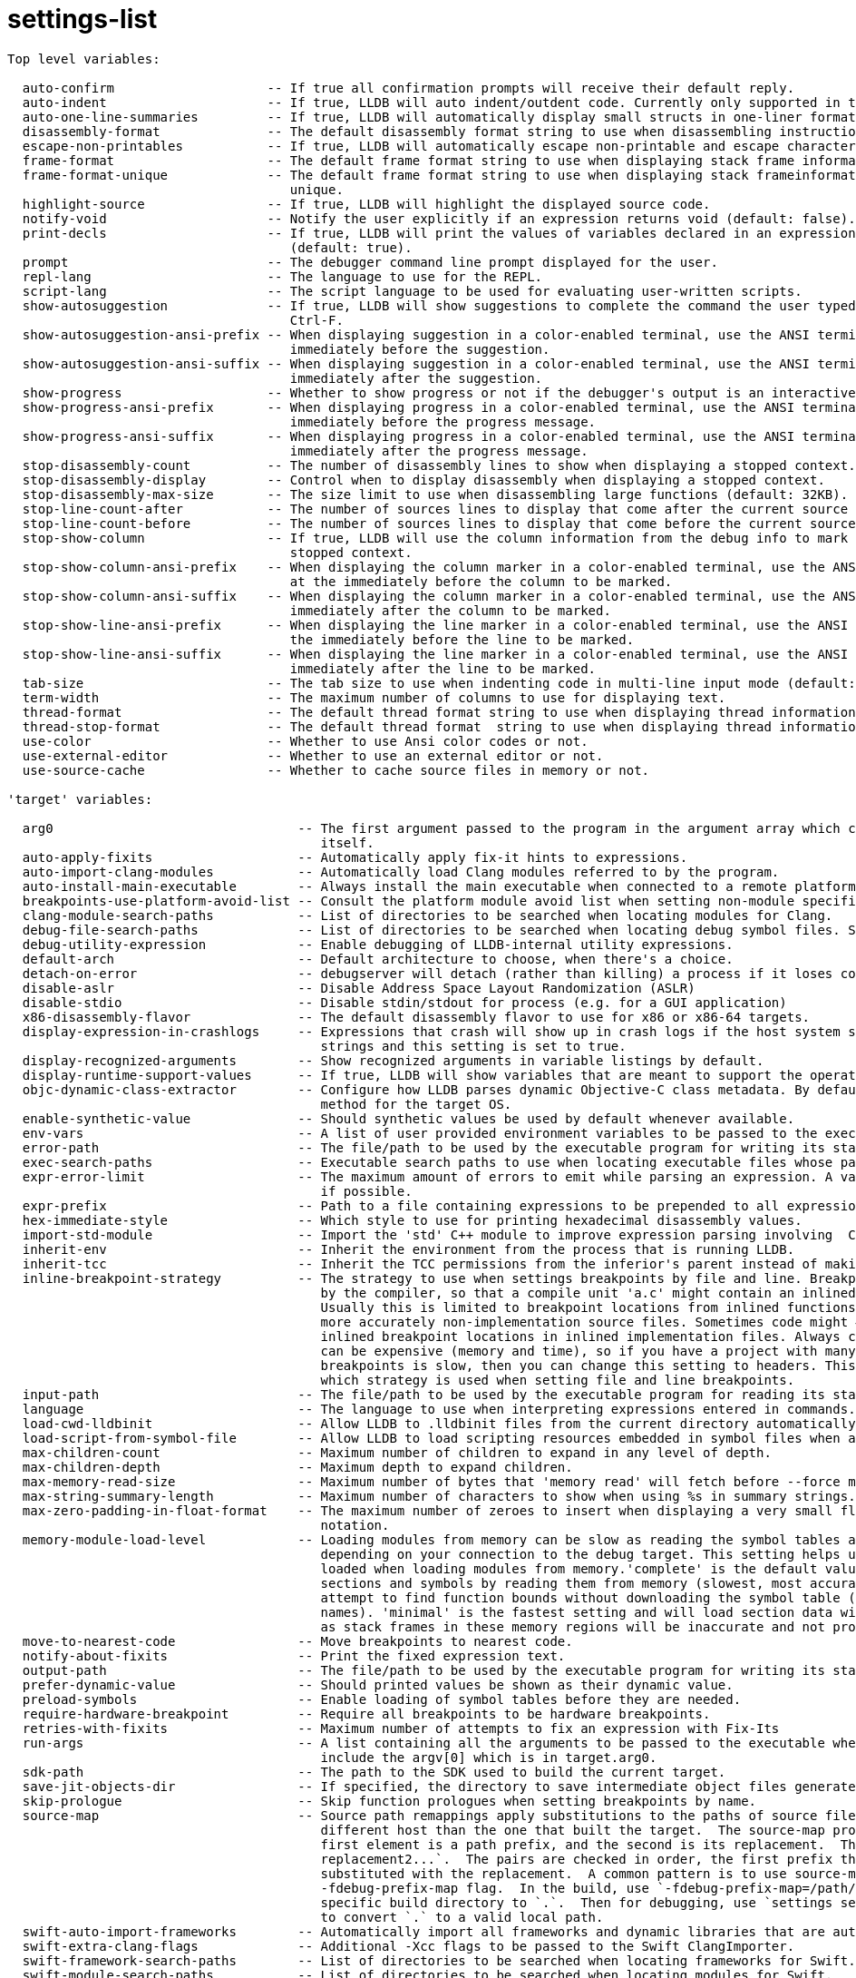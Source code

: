 = settings-list

----
Top level variables:

  auto-confirm                    -- If true all confirmation prompts will receive their default reply.
  auto-indent                     -- If true, LLDB will auto indent/outdent code. Currently only supported in the REPL (default: true).
  auto-one-line-summaries         -- If true, LLDB will automatically display small structs in one-liner format (default: true).
  disassembly-format              -- The default disassembly format string to use when disassembling instruction sequences.
  escape-non-printables           -- If true, LLDB will automatically escape non-printable and escape characters when formatting strings.
  frame-format                    -- The default frame format string to use when displaying stack frame information for threads.
  frame-format-unique             -- The default frame format string to use when displaying stack frameinformation for threads from thread backtrace
                                     unique.
  highlight-source                -- If true, LLDB will highlight the displayed source code.
  notify-void                     -- Notify the user explicitly if an expression returns void (default: false).
  print-decls                     -- If true, LLDB will print the values of variables declared in an expression. Currently only supported in the REPL
                                     (default: true).
  prompt                          -- The debugger command line prompt displayed for the user.
  repl-lang                       -- The language to use for the REPL.
  script-lang                     -- The script language to be used for evaluating user-written scripts.
  show-autosuggestion             -- If true, LLDB will show suggestions to complete the command the user typed. Suggestions may be accepted using
                                     Ctrl-F.
  show-autosuggestion-ansi-prefix -- When displaying suggestion in a color-enabled terminal, use the ANSI terminal code specified in this format
                                     immediately before the suggestion.
  show-autosuggestion-ansi-suffix -- When displaying suggestion in a color-enabled terminal, use the ANSI terminal code specified in this format
                                     immediately after the suggestion.
  show-progress                   -- Whether to show progress or not if the debugger's output is an interactive color-enabled terminal.
  show-progress-ansi-prefix       -- When displaying progress in a color-enabled terminal, use the ANSI terminal code specified in this format
                                     immediately before the progress message.
  show-progress-ansi-suffix       -- When displaying progress in a color-enabled terminal, use the ANSI terminal code specified in this format
                                     immediately after the progress message.
  stop-disassembly-count          -- The number of disassembly lines to show when displaying a stopped context.
  stop-disassembly-display        -- Control when to display disassembly when displaying a stopped context.
  stop-disassembly-max-size       -- The size limit to use when disassembling large functions (default: 32KB).
  stop-line-count-after           -- The number of sources lines to display that come after the current source line when displaying a stopped context.
  stop-line-count-before          -- The number of sources lines to display that come before the current source line when displaying a stopped context.
  stop-show-column                -- If true, LLDB will use the column information from the debug info to mark the current position when displaying a
                                     stopped context.
  stop-show-column-ansi-prefix    -- When displaying the column marker in a color-enabled terminal, use the ANSI terminal code specified in this format
                                     at the immediately before the column to be marked.
  stop-show-column-ansi-suffix    -- When displaying the column marker in a color-enabled terminal, use the ANSI terminal code specified in this format
                                     immediately after the column to be marked.
  stop-show-line-ansi-prefix      -- When displaying the line marker in a color-enabled terminal, use the ANSI terminal code specified in this format at
                                     the immediately before the line to be marked.
  stop-show-line-ansi-suffix      -- When displaying the line marker in a color-enabled terminal, use the ANSI terminal code specified in this format
                                     immediately after the line to be marked.
  tab-size                        -- The tab size to use when indenting code in multi-line input mode (default: 4).
  term-width                      -- The maximum number of columns to use for displaying text.
  thread-format                   -- The default thread format string to use when displaying thread information.
  thread-stop-format              -- The default thread format  string to use when displaying thread information as part of the stop display.
  use-color                       -- Whether to use Ansi color codes or not.
  use-external-editor             -- Whether to use an external editor or not.
  use-source-cache                -- Whether to cache source files in memory or not.

'target' variables:

  arg0                                -- The first argument passed to the program in the argument array which can be different from the executable
                                         itself.
  auto-apply-fixits                   -- Automatically apply fix-it hints to expressions.
  auto-import-clang-modules           -- Automatically load Clang modules referred to by the program.
  auto-install-main-executable        -- Always install the main executable when connected to a remote platform.
  breakpoints-use-platform-avoid-list -- Consult the platform module avoid list when setting non-module specific breakpoints.
  clang-module-search-paths           -- List of directories to be searched when locating modules for Clang.
  debug-file-search-paths             -- List of directories to be searched when locating debug symbol files. See also symbols.enable-external-lookup.
  debug-utility-expression            -- Enable debugging of LLDB-internal utility expressions.
  default-arch                        -- Default architecture to choose, when there's a choice.
  detach-on-error                     -- debugserver will detach (rather than killing) a process if it loses connection with lldb.
  disable-aslr                        -- Disable Address Space Layout Randomization (ASLR)
  disable-stdio                       -- Disable stdin/stdout for process (e.g. for a GUI application)
  x86-disassembly-flavor              -- The default disassembly flavor to use for x86 or x86-64 targets.
  display-expression-in-crashlogs     -- Expressions that crash will show up in crash logs if the host system supports executable specific crash log
                                         strings and this setting is set to true.
  display-recognized-arguments        -- Show recognized arguments in variable listings by default.
  display-runtime-support-values      -- If true, LLDB will show variables that are meant to support the operation of a language's runtime support.
  objc-dynamic-class-extractor        -- Configure how LLDB parses dynamic Objective-C class metadata. By default LLDB will choose the most appropriate
                                         method for the target OS.
  enable-synthetic-value              -- Should synthetic values be used by default whenever available.
  env-vars                            -- A list of user provided environment variables to be passed to the executable's environment, and their values.
  error-path                          -- The file/path to be used by the executable program for writing its standard error.
  exec-search-paths                   -- Executable search paths to use when locating executable files whose paths don't match the local file system.
  expr-error-limit                    -- The maximum amount of errors to emit while parsing an expression. A value of 0 means to always continue parsing
                                         if possible.
  expr-prefix                         -- Path to a file containing expressions to be prepended to all expressions.
  hex-immediate-style                 -- Which style to use for printing hexadecimal disassembly values.
  import-std-module                   -- Import the 'std' C++ module to improve expression parsing involving  C++ standard library types.
  inherit-env                         -- Inherit the environment from the process that is running LLDB.
  inherit-tcc                         -- Inherit the TCC permissions from the inferior's parent instead of making the process itself responsible.
  inline-breakpoint-strategy          -- The strategy to use when settings breakpoints by file and line. Breakpoint locations can end up being inlined
                                         by the compiler, so that a compile unit 'a.c' might contain an inlined function from another source file.
                                         Usually this is limited to breakpoint locations from inlined functions from header or other include files, or
                                         more accurately non-implementation source files. Sometimes code might #include implementation files and cause
                                         inlined breakpoint locations in inlined implementation files. Always checking for inlined breakpoint locations
                                         can be expensive (memory and time), so if you have a project with many headers and find that setting
                                         breakpoints is slow, then you can change this setting to headers. This setting allows you to control exactly
                                         which strategy is used when setting file and line breakpoints.
  input-path                          -- The file/path to be used by the executable program for reading its standard input.
  language                            -- The language to use when interpreting expressions entered in commands.
  load-cwd-lldbinit                   -- Allow LLDB to .lldbinit files from the current directory automatically.
  load-script-from-symbol-file        -- Allow LLDB to load scripting resources embedded in symbol files when available.
  max-children-count                  -- Maximum number of children to expand in any level of depth.
  max-children-depth                  -- Maximum depth to expand children.
  max-memory-read-size                -- Maximum number of bytes that 'memory read' will fetch before --force must be specified.
  max-string-summary-length           -- Maximum number of characters to show when using %s in summary strings.
  max-zero-padding-in-float-format    -- The maximum number of zeroes to insert when displaying a very small float before falling back to scientific
                                         notation.
  memory-module-load-level            -- Loading modules from memory can be slow as reading the symbol tables and other data can take a long time
                                         depending on your connection to the debug target. This setting helps users control how much information gets
                                         loaded when loading modules from memory.'complete' is the default value for this setting which will load all
                                         sections and symbols by reading them from memory (slowest, most accurate). 'partial' will load sections and
                                         attempt to find function bounds without downloading the symbol table (faster, still accurate, missing symbol
                                         names). 'minimal' is the fastest setting and will load section data with no symbols, but should rarely be used
                                         as stack frames in these memory regions will be inaccurate and not provide any context (fastest). 
  move-to-nearest-code                -- Move breakpoints to nearest code.
  notify-about-fixits                 -- Print the fixed expression text.
  output-path                         -- The file/path to be used by the executable program for writing its standard output.
  prefer-dynamic-value                -- Should printed values be shown as their dynamic value.
  preload-symbols                     -- Enable loading of symbol tables before they are needed.
  require-hardware-breakpoint         -- Require all breakpoints to be hardware breakpoints.
  retries-with-fixits                 -- Maximum number of attempts to fix an expression with Fix-Its
  run-args                            -- A list containing all the arguments to be passed to the executable when it is run. Note that this does NOT
                                         include the argv[0] which is in target.arg0.
  sdk-path                            -- The path to the SDK used to build the current target.
  save-jit-objects-dir                -- If specified, the directory to save intermediate object files generated by the LLVM JIT
  skip-prologue                       -- Skip function prologues when setting breakpoints by name.
  source-map                          -- Source path remappings apply substitutions to the paths of source files, typically needed to debug from a
                                         different host than the one that built the target.  The source-map property consists of an array of pairs, the
                                         first element is a path prefix, and the second is its replacement.  The syntax is `prefix1 replacement1 prefix2
                                         replacement2...`.  The pairs are checked in order, the first prefix that matches is used, and that prefix is
                                         substituted with the replacement.  A common pattern is to use source-map in conjunction with the clang
                                         -fdebug-prefix-map flag.  In the build, use `-fdebug-prefix-map=/path/to/build_dir=.` to rewrite the host
                                         specific build directory to `.`.  Then for debugging, use `settings set target.source-map . /path/to/local_dir`
                                         to convert `.` to a valid local path.
  swift-auto-import-frameworks        -- Automatically import all frameworks and dynamic libraries that are autolinked by Swift modules in the target.
  swift-extra-clang-flags             -- Additional -Xcc flags to be passed to the Swift ClangImporter.
  swift-framework-search-paths        -- List of directories to be searched when locating frameworks for Swift.
  swift-module-search-paths           -- List of directories to be searched when locating modules for Swift.
  trap-handler-names                  -- A list of trap handler function names, e.g. a common Unix user process one is _sigtramp.
  unset-env-vars                      -- A list of environment variable names to be unset in the inferior's environment. This is most useful to unset
                                         some host environment variables when target.inherit-env is true. target.env-vars takes precedence over
                                         target.unset-env-vars.
  use-all-compiler-flags              -- Try to use compiler flags for all modules when setting up the Swift expression parser, not just the main
                                         executable.
  use-fast-stepping                   -- Use a fast stepping algorithm based on running from branch to branch rather than instruction single-stepping.
  use-hex-immediates                  -- Show immediates in disassembly as hexadecimal.

'target.experimental' variables:

  inject-local-vars                    -- If true, inject local variables explicitly into the expression text. This will fix symbol resolution when
                                          there are name collisions between ivars and local variables. But it can make expressions run much more slowly.
  ptrauth-jit-codgen                   -- If true, jit codegen on arm64e targets will have pointer authentication enabled
  swift-discover-implicit-search-paths -- Discover implicit search paths from all implicitly imported Swift modules and make them available to the
                                          expression context. A Swift module built with -serialize-debugging-options can contain additional search paths
                                          which are discovered as the module is imported. This optiondoes an eager import of all modules first to make
                                          sure all implicit search paths are availableto the expression evaluator. If the build system registers all
                                          Swift modules with the linker (Darwin: via -add_ast_path, Other platforms: -module-wrap), turning this on is
                                          not necessary.
  swift-enable-bare-slash-regex        -- Passes the -enable-bare-slash-regex compiler flag to the swift compiler.
  swift-enable-cxx-interop             -- Passes the -enable-cxx-interop flag to the swift compiler.
  swift-read-metadata-from-dsym        -- Read Swift reflection metadata from the dsym instead of the process when possible
  swift-read-metadata-from-file-cache  -- Read Swift reflection metadata from the file cache instead of the process when possible
  swift-use-reflection-symbols         -- if true, optimize the loading of Swift reflection metadata by making use of available symbols.

'target.process' variables:

  detach-keeps-stopped                 -- If true, detach will attempt to keep the process stopped.
  disable-language-runtime-unwindplans -- If true, LanguageRuntime plugins' UnwindPlans will not be used when backtracing.
  disable-memory-cache                 -- Disable reading and caching of memory in fixed-size units.
  extra-startup-command                -- A list containing extra commands understood by the particular process plugin used.  For instance, to turn on
                                          debugserver logging set this to 'QSetLogging:bitmask=LOG_DEFAULT;'
  follow-fork-mode                     -- Debugger's behavior upon fork or vfork.
  ignore-breakpoints-in-expressions    -- If true, breakpoints will be ignored during expression evaluation.
  interrupt-timeout                    -- The time in seconds to wait for an interrupt succeed in stopping the target.
  memory-cache-line-size               -- The memory cache line size
  python-os-plugin-path                -- A path to a python OS plug-in module file that contains a OperatingSystemPlugIn class.
  run-all-threads                      -- If true, stepping operations will run all threads.  This is equivalent to setting the run-mode option to
                                          'all-threads'.
  stop-on-exec                         -- If true, stop when a shared library is loaded or unloaded.
  stop-on-sharedlibrary-events         -- If true, stop when a shared library is loaded or unloaded.
  unwind-on-error-in-expressions       -- If true, errors in expression evaluation will unwind the stack back to the state before the call.
  utility-expression-timeout           -- The time in seconds to wait for LLDB-internal utility expressions.
  virtual-addressable-bits             -- The number of bits used for addressing. If the value is 39, then bits 0..38 are used for addressing. The
                                          default value of 0 means unspecified.
  optimization-warnings                -- If true, warn when stopped in code that is optimized where stepping and variable availability may not behave
                                          as expected.
  toolchain-mismatch-warnings          -- If true, warn when stopped in code that was compiled by a Swift compiler different from the one embedded in
                                          LLDB.
  unsupported-language-warnings        -- If true, warn when stopped in code that is written in a source language that LLDB does not support.

'target.process.thread' variables:

  trace-thread           -- If true, this thread will single-step and log execution.
  max-backtrace-depth    -- Maximum number of frames to backtrace.
  step-avoid-libraries   -- A list of libraries that source stepping won't stop in.
  step-avoid-regexp      -- A regular expression defining functions step-in won't stop in.
  step-in-avoid-nodebug  -- If true, step-in will not stop in functions with no debug information.
  step-out-avoid-nodebug -- If true, when step-in/step-out/step-over leave the current frame, they will continue to step out till they come to a
                            function with debug information. Passing a frame argument to step-out will override this option.

'target.process.experimental' variables:

  os-plugin-reports-all-threads -- Set to False if your OS Plugins doesn't report all threads on each stop.

'platform' variables:

  module-cache-directory -- Root directory for cached modules.
  use-module-cache       -- Use module cache.

'platform.plugin' variables:


'platform.plugin.darwin' variables:

  ignored-exceptions -- List the mach exceptions to ignore, separated by '|' (e.g. 'EXC_BAD_ACCESS|EXC_BAD_INSTRUCTION'). lldb will instead stop on the
                        BSD signal the exception was converted into, if there is one.

'platform.plugin.darwin-kernel' variables:

  kext-directories -- Directories/KDKs to search for kexts in when starting a kernel debug session.

'platform.plugin.qemu-user' variables:

  architecture      -- Architecture to emulate.
  emulator-args     -- Extra arguments to pass to the emulator.
  emulator-env-vars -- Extra variables to add to the emulator environment.
  emulator-path     -- Path to the emulator binary. If the path does not contain a directory separator, the filename is looked up in the PATH
                       environment variable. If empty, the filename is derived from the architecture setting.
  target-env-vars   -- Extra variables to add to emulated target environment.

'symbols' variables:

  clang-modules-cache-path             -- The path to the clang modules cache directory (-fmodules-cache-path).
  enable-background-lookup             -- On macOS, enable calling dsymForUUID (or an equivalent script/binary) in the background to locate symbol files
                                          that weren't found.
  enable-external-lookup               -- Control the use of external tools and repositories to locate symbol files. Directories listed in
                                          target.debug-file-search-paths and directory of the executable are always checked first for separate debug
                                          info files. Then depending on this setting: On macOS, Spotlight would be also used to locate a matching .dSYM
                                          bundle based on the UUID of the executable. On NetBSD, directory /usr/libdata/debug would be also searched. On
                                          platforms other than NetBSD directory /usr/lib/debug would be also searched.
  enable-lldb-index-cache              -- Enable caching for debug sessions in LLDB. LLDB can cache data for each module for improved performance in
                                          subsequent debug sessions.
  enable-swift-metadata-cache          -- Enable caching for Swift reflection metadata in LLDB.
  lldb-index-cache-expiration-days     -- The expiration time in days for a file. When a file hasn't been accessed for the specified amount of days, it
                                          is removed from the cache. A value of 0 disables the expiration-based pruning.
  lldb-index-cache-max-byte-size       -- The maximum size for the LLDB index cache directory in bytes. A value over the amount of available space on
                                          the disk will be reduced to the amount of available space. A value of 0 disables the absolute size-based
                                          pruning.
  lldb-index-cache-max-percent         -- The maximum size for the cache directory in terms of percentage of the available space on the disk. Set to 100
                                          to indicate no limit, 50 to indicate that the cache size will not be left over half the available disk space.
                                          A value over 100 will be reduced to 100. A value of 0 disables the percentage size-based pruning.
  lldb-index-cache-path                -- The path to the LLDB index cache directory.
  swift-metadata-cache-expiration-days -- The expiration time in days for a Swift reflection cache file. When a file hasn't been accessed for the
                                          specified amount of days, it is removed from the cache. A value of 0 disables the expiration-based pruning.
  swift-metadata-cache-max-byte-size   -- The maximum size for LLDB's Swift reflection cache directory in bytes. A value over the amount of available
                                          space on the disk will be reduced to the amount of available space. A value of 0 disables the absolute
                                          size-based pruning.
  swift-metadata-cache-path            -- The path to LLDB's Swift reflection cache directory.
  swift-module-loading-mode            -- The module loading mode to use when loading modules for Swift.
  swift-validate-typesystem            -- Validate all Swift typesystem queries. Used for testing an asserts-enabled LLDB only.
  debug-info-symlink-paths             -- Debug info path which should be resolved while parsing, relative to the host filesystem.
  use-swift-clangimporter              -- Reconstruct Clang module dependencies from headers when debugging Swift code
  use-swift-dwarfimporter              -- Reconstruct Clang module dependencies from DWARF when debugging Swift code
  use-swift-typeref-typesystem         -- Prefer Swift Remote Mirrors over Remote AST

'interpreter' variables:

  echo-commands                -- If true, commands will be echoed before they are evaluated.
  echo-comment-commands        -- If true, commands will be echoed even if they are pure comment lines.
  expand-regex-aliases         -- If true, regular expression alias commands will show the expanded command that will be executed. This can be used to
                                  debug new regular expression alias commands.
  open-transcript-in-editor    -- If true, LLDB will open the saved session's transcripts in the external editor.
  prompt-on-quit               -- If true, LLDB will prompt you before quitting if there are any live processes being debugged. If false, LLDB will quit
                                  without asking in any case.
  repeat-previous-command      -- If true, LLDB will repeat the previous command if no command was passed to the interpreter. If false, LLDB won't
                                  repeat the previous command but only return a new prompt.
  require-overwrite            -- If true, require --overwrite in 'command script add' before overwriting existing user commands.
  save-session-directory       -- A path where LLDB will save the session's transcripts. This is particularly useful when you can't set the session
                                  file, for example when using `save-session-on-quit`.
  save-session-on-quit         -- If true, LLDB will save the session's transcripts before quitting.
  space-repl-prompts           -- If true, blank lines will be printed between between REPL submissions.
  stop-command-source-on-error -- If true, LLDB will stop running a 'command source' script upon encountering an error.

'plugin' variables:


'plugin.dynamic-loader' variables:


'plugin.dynamic-loader.darwin-kernel' variables:

  load-kexts -- Automatically loads kext images when attaching to a kernel.
  scan-type  -- Control how many reads lldb will make while searching for a Darwin kernel on attach.

'plugin.jit-loader' variables:


'plugin.jit-loader.gdb' variables:

  enable -- Enable GDB's JIT compilation interface (default: enabled on all platforms except macOS)

'plugin.process' variables:


'plugin.process.kdp-remote' variables:

  packet-timeout -- Specify the default packet timeout in seconds.

'plugin.process.gdb-remote' variables:

  packet-timeout           -- Specify the default packet timeout in seconds.
  target-definition-file   -- The file that provides the description for remote target registers.
  use-g-packet-for-reading -- Specify if the server should use 'g' packets to read registers.
  use-libraries-svr4       -- If true, the libraries-svr4 feature will be used to get a hold of the process's loaded modules. This setting is only
                              effective if lldb was build with xml support.

'plugin.symbol-file' variables:


'plugin.symbol-file.dwarf' variables:

  ignore-file-indexes -- Ignore indexes present in the object files and always index DWARF manually.

'plugin.structured-data' variables:


'plugin.structured-data.darwin-log' variables:

  auto-enable-options -- Specify the options to 'plugin structured-data darwin-log enable' that should be applied when automatically enabling logging on
                         startup/attach.
  enable-on-startup   -- Enable Darwin os_log collection when debugged process is launched or attached.
----